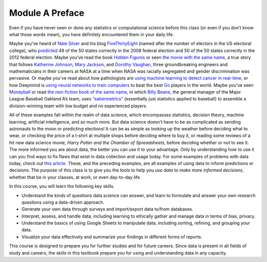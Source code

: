 .. Copyright (C)  Google, Runestone Interactive LLC
   This work is licensed under the Creative Commons Attribution-ShareAlike 4.0
   International License. To view a copy of this license, visit
   http://creativecommons.org/licenses/by-sa/4.0/.


Module A Preface
================

Even if you have never seen or done any statistics or computational science
before this class (or even if you don’t know what those words mean), you have
definitely encountered them in your daily life.

Maybe you’ve heard of `Nate Silver`_ and his blog `FiveThirtyEight`_ (named
after the number of electors in the US electoral college), who `predicted`_ 49
of the 50 states correctly in the 2008 federal election and 50 of the 50 states
correctly in the 2012 federal election. Maybe you’ve read the book `Hidden 
Figures`_ or seen `the movie with the same name`_, a
true story that follows `Katherine Johnson`_, `Mary Jackson`_, and `Dorothy
Vaughan`_, three groundbreaking engineers and mathematicians in their careers at
NASA at a time when NASA was racially segregated and gender discrimination was
pervasive. Or maybe you’ve read about how pathologists are `using machine
learning to detect cancer in real-time`_, or how Deepmind is `using neural
networks to train computers`_ to beat the best `Go`_ players in the world. Maybe
you’ve seen `Moneyball`_ or read `the non-fiction book of the same name`_, in
which `Billy Beane`_, the general manager of the Major League Baseball Oakland
A’s team, uses `“sabermetrics”`_ (essentially just statistics applied to
baseball) to assemble a division-winning team with low budget and no experienced
players.

All of these examples fall within the realm of data science, which encompasses
statistics, decision theory, machine learning, artificial intelligence, and so
much more. But data science doesn’t have to be as complicated as sending
astronauts to the moon or predicting elections! It can be as simple as looking
up the weather before deciding what to wear, or checking the price of a t-shirt
at multiple shops before deciding where to buy it, or reading some reviews of a
hit new data science movie, *Harry Potter and the Chamber of Spreadsheets*,
before deciding whether or not to see it. The more informed you are about data,
the better you can use it to your advantage. Only by understanding how to use it
can you find ways to fix flaws that exist in data collection and usage today.
For some examples of problems with data today, check out `this article`_.
These, and the preceding examples, are all examples of using data to inform
predictions or decisions. The purpose of this class is to give you the tools to
help you *use data to make more informed decisions*, whether that be in your
classes, at work, or even day-to-day life.

In this course, you will learn the following key skills.

-   Understand the kinds of questions data science can answer, and learn to
    formulate and answer your own research questions using a data-driven
    approach.
-   Generate your own data through surveys and import/export data to/from
    databases.
-   Interpret, assess, and handle data, including learning to ethically gather
    and manage data in terms of bias, privacy.
-   Understand the basics of using Google Sheets to manipulate data, including
    sorting, refining, and grouping your data.
-   Visualize your data effectively and summarize your findings in different
    forms of reports.

This course is designed to prepare you for further studies and for future
careers. Since data is present in all fields of study and careers, the skills
in this textbook prepare you for using and understanding data in any capacity.


.. _Nate Silver: https://en.wikipedia.org/wiki/Nate_Silver
.. _FiveThirtyEight: https://fivethirtyeight.com
.. _predicted: https://venturebeat.com/2012/11/07/nate-silver/
.. _Hidden Figures: https://en.wikipedia.org/wiki/Hidden_Figures_(book)
.. _the movie with the same name: https://en.wikipedia.org/wiki/Hidden_Figures
.. _Katherine Johnson: https://en.wikipedia.org/wiki/Katherine_Johnson
.. _Mary Jackson: https://en.wikipedia.org/wiki/Mary_Jackson_(engineer)
.. _Dorothy Vaughan: https://en.wikipedia.org/wiki/Dorothy_Vaughan
.. _using machine learning to detect cancer in real-time: https://www.youtube.com/watch?v=9Mz84cwVmS0
.. _using neural networks to train computers: https://deepmind.com/research/alphago/
.. _Go: https://en.wikipedia.org/wiki/Go_(game)
.. _Moneyball: https://en.wikipedia.org/wiki/Moneyball_(film)
.. _the non-fiction book of the same name: https://en.wikipedia.org/wiki/Moneyball
.. _Billy Beane: https://en.wikipedia.org/wiki/Billy_Beane
.. _“sabermetrics”: https://en.wikipedia.org/wiki/Sabermetrics
.. _this article: https://www.govtech.com/data/When-Big-Data-Gets-It-Wrong.html